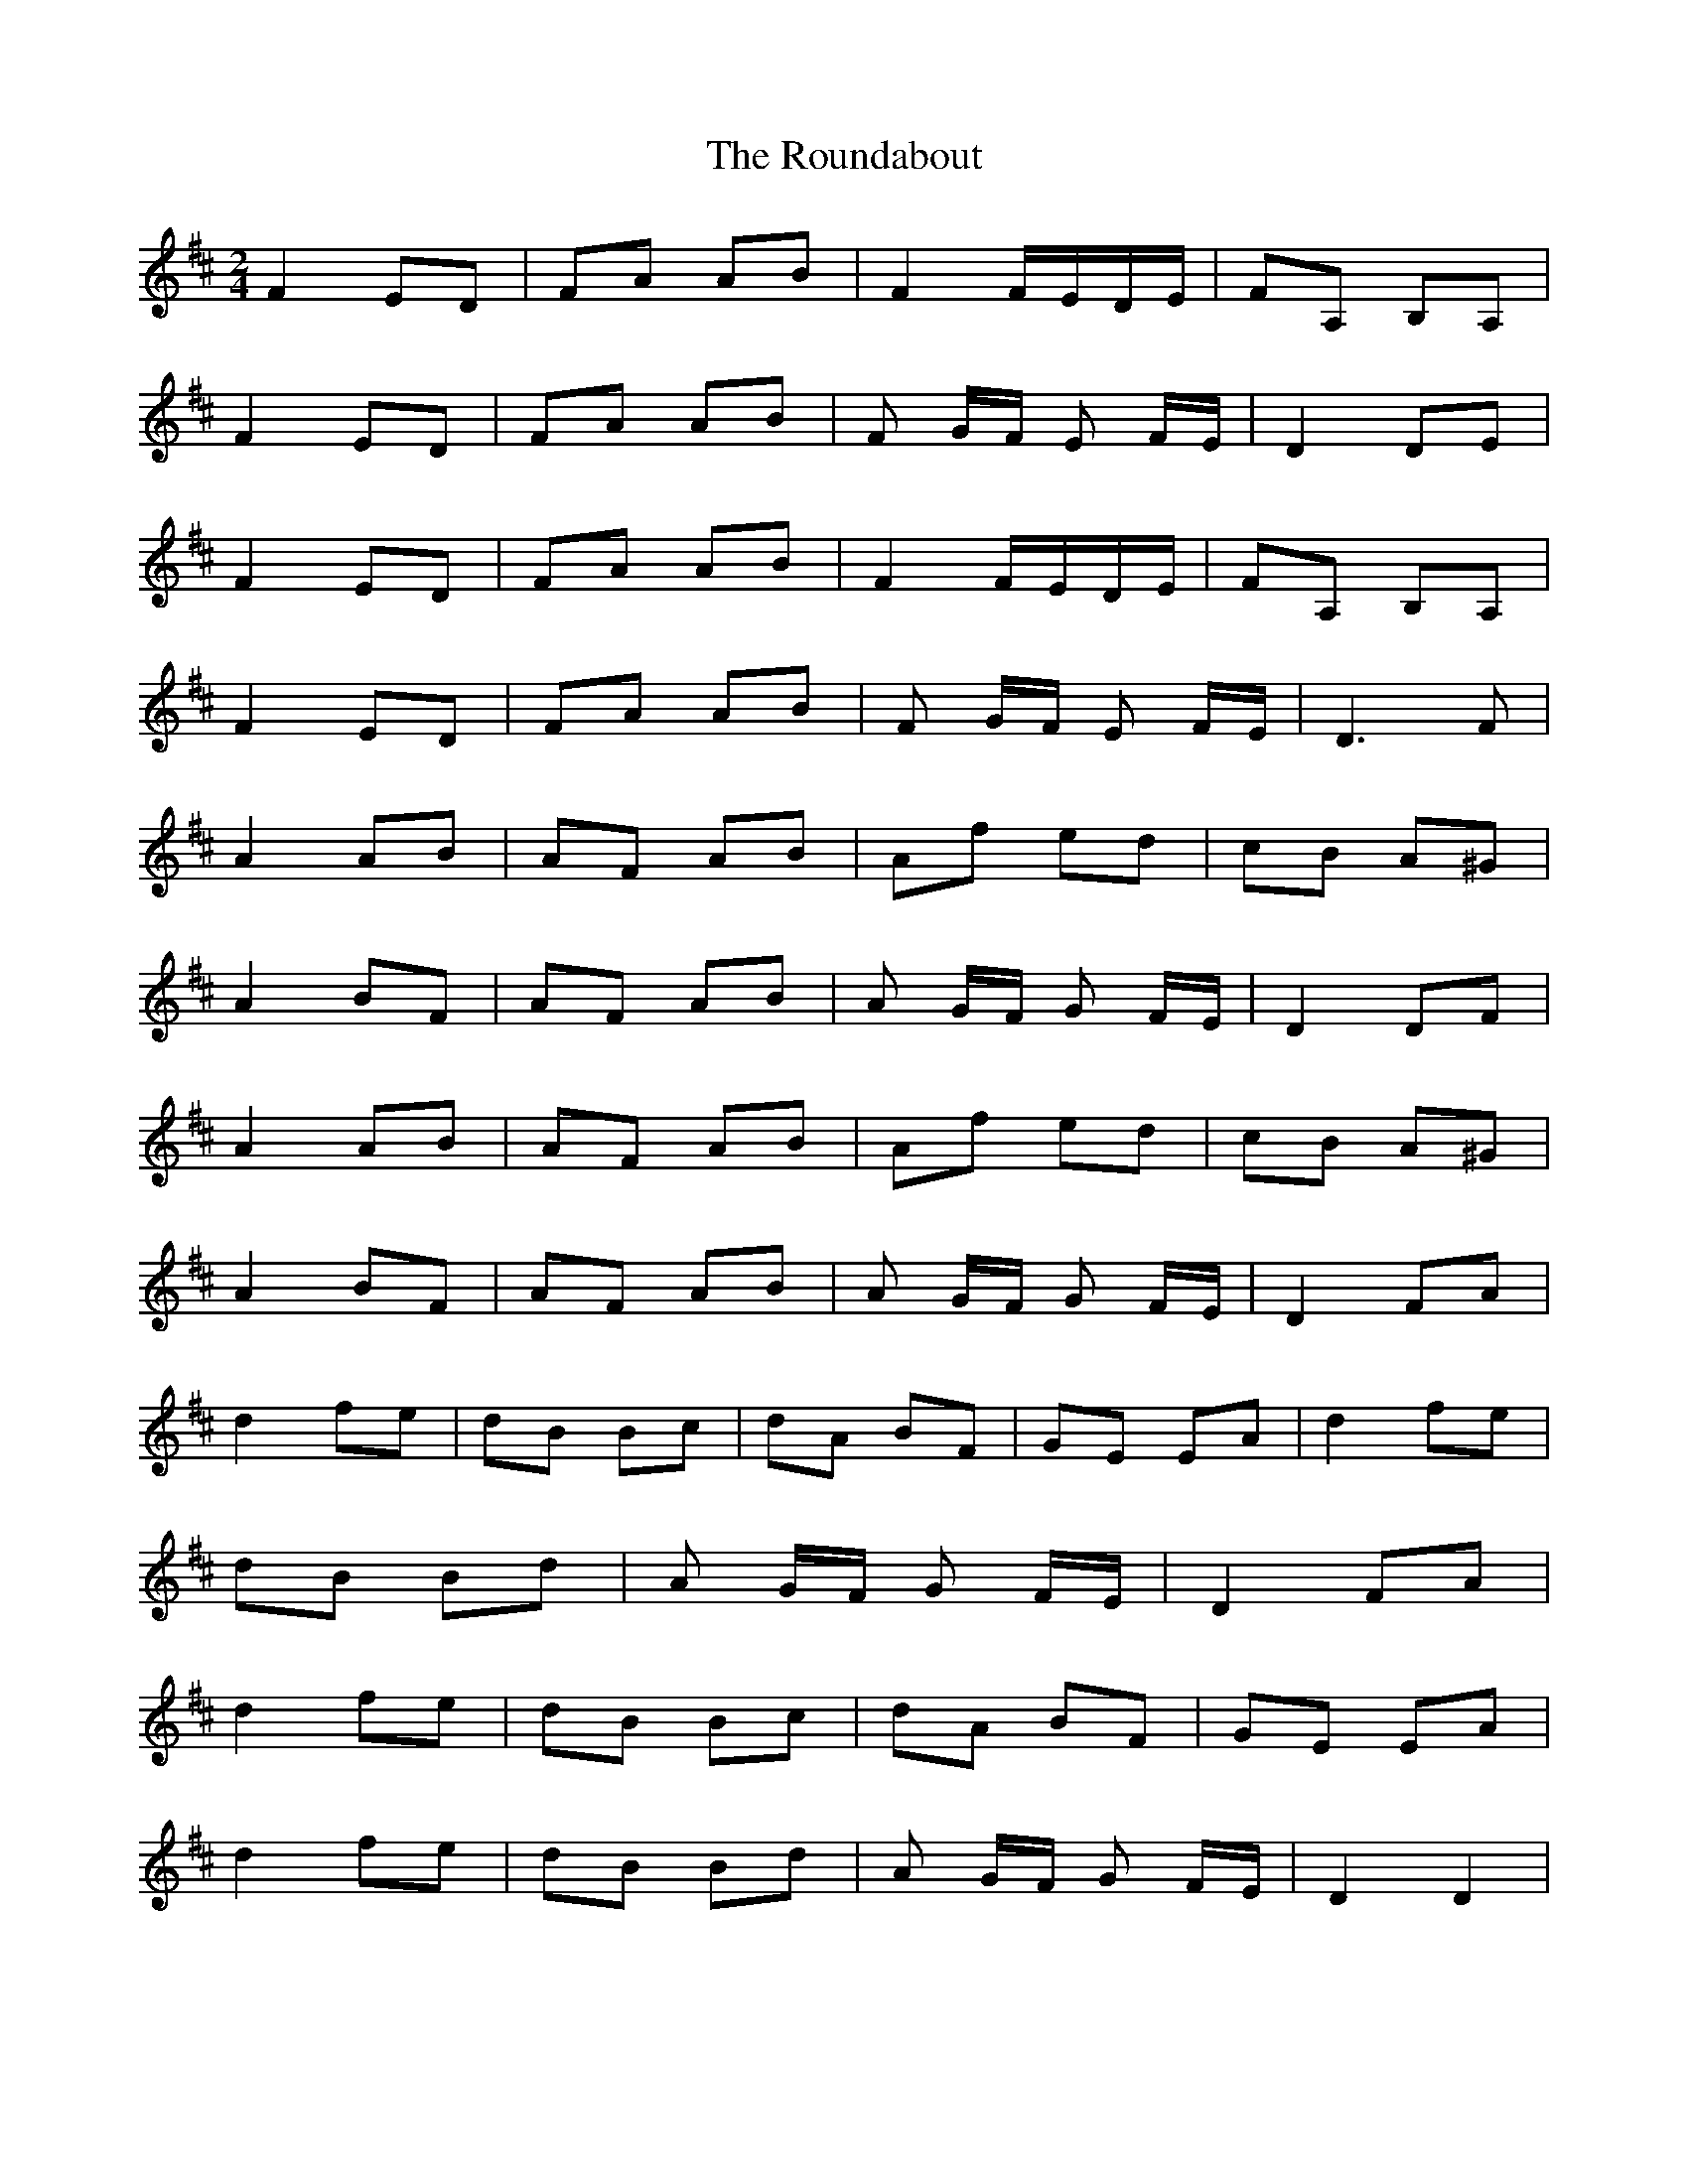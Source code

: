 X: 1
T: Roundabout, The
Z: Kenny
S: https://thesession.org/tunes/7583#setting7583
R: polka
M: 2/4
L: 1/8
K: Dmaj
F2 ED | FA AB | F2 F/E/D/E/ | FA, B,A, |
F2 ED | FA AB | F G/F/ E F/E/ | D2 DE |
F2 ED | FA AB | F2 F/E/D/E/ | FA, B,A, |
F2 ED | FA AB | F G/F/ E F/E/ | D3 F |
A2 AB | AF AB | Af ed | cB A^G |
A2 BF | AF AB | A G/F/ G F/E/ | D2 DF |
A2 AB | AF AB | Af ed | cB A^G |
A2 BF | AF AB | A G/F/ G F/E/ | D2 FA |
d2 fe | dB Bc | dA BF | GE EA | d2 fe |
dB Bd | A G/F/ G F/E/ | D2 FA |
d2 fe | dB Bc | dA BF | GE EA |
d2 fe | dB Bd | A G/F/ G F/E/ | D2 D2 |
